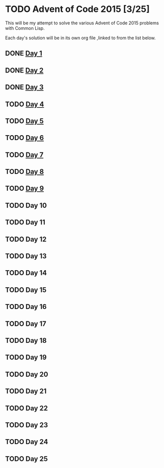#+STARTUP: indent contents
#+OPTIONS: toc:nil num:nil
* TODO Advent of Code 2015 [3/25]
This will be my attempt to solve the various Advent of Code 2015
problems with Common Lisp.

Each day's solution will be in its own org file ,linked to from the
list below.
** DONE [[file:2015.01.org][Day 1]]
** DONE [[file:2015.02.org][Day 2]]
** DONE [[file:2015.03.org][Day 3]]
** TODO [[file:2015.04.org][Day 4]]
** TODO [[file:2015.05.org][Day 5]]
** TODO [[file:2015.06.org][Day 6]]
** TODO [[file:2015.07.org][Day 7]]
** TODO [[file:2015.08.org][Day 8]]
** TODO [[file:2015.09.org][Day 9]]
** TODO Day 10
** TODO Day 11
** TODO Day 12
** TODO Day 13
** TODO Day 14
** TODO Day 15
** TODO Day 16
** TODO Day 17
** TODO Day 18
** TODO Day 19
** TODO Day 20
** TODO Day 21
** TODO Day 22
** TODO Day 23
** TODO Day 24
** TODO Day 25
